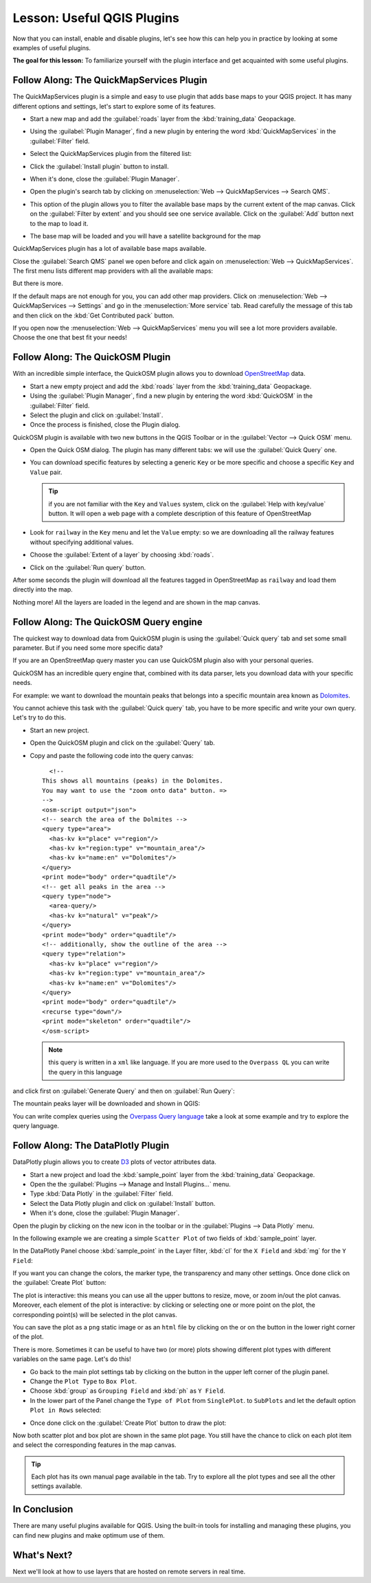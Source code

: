 .. only:: html

   |updatedisclaimer|

|LS| Useful QGIS Plugins
===============================================================================

Now that you can install, enable and disable plugins, let's see how this can
help you in practice by looking at some examples of useful plugins.

**The goal for this lesson:** To familiarize yourself with the plugin interface
and get acquainted with some useful plugins.

|basic| |FA| The QuickMapServices Plugin
-------------------------------------------------------------------------------

The QuickMapServices plugin is a simple and easy to use plugin that adds base maps
to your QGIS project. It has many different options and settings, let's start to
explore some of its features.

* Start a new map and add the :guilabel:`roads` layer from the :kbd:`training_data`
  Geopackage.
* Using the :guilabel:`Plugin Manager`, find a new plugin by entering the word
  :kbd:`QuickMapServices` in the :guilabel:`Filter` field.
* Select the QuickMapServices plugin from the filtered list:

  .. image:: img/qms_install.png
     :align: center

* Click the :guilabel:`Install plugin` button to install.
* When it's done, close the :guilabel:`Plugin Manager`.
* Open the plugin's search tab by clicking on :menuselection:`Web -->
  QuickMapServices --> Search QMS`.
* This option of the plugin allows you to filter the available base maps by the
  current extent of the map canvas. Click on the :guilabel:`Filter by extent`
  and you should see one service available. Click on the :guilabel:`Add` button
  next to the map to load it.
* The base map will be loaded and you will have a satellite background for the
  map

.. image:: img/qms_result.png
   :align: center

QuickMapServices plugin has a lot of available base maps available.

Close the :guilabel:`Search QMS` panel we open before and click again on
:menuselection:`Web --> QuickMapServices`. The first menu lists different map
providers with all the available maps:

.. image:: img/qms_menu.png
   :align: center

But there is more.

If the default maps are not enough for you, you can add other map providers.
Click on :menuselection:`Web --> QuickMapServices --> Settings` and go in the
:menuselection:`More service` tab. Read carefully the message of this tab and then click
on the :kbd:`Get Contributed pack` button.

If you open now the :menuselection:`Web --> QuickMapServices` menu you will see
a lot more providers available. Choose the one that best fit your needs!


|basic| |FA| The QuickOSM Plugin
-------------------------------------------------------------------------------

With an incredible simple interface, the QuickOSM plugin allows you to download
`OpenStreetMap <https://www.openstreetmap.org/>`_ data.

* Start a new empty project and add the :kbd:`roads` layer from the :kbd:`training_data`
  Geopackage.
* Using the :guilabel:`Plugin Manager`, find a new plugin by entering the word
  :kbd:`QuickOSM` in the :guilabel:`Filter` field.
* Select the plugin and click on :guilabel:`Install`.
* Once the process is finished, close the Plugin dialog.

QuickOSM plugin is available with two new buttons in the QGIS Toolbar or in the
:guilabel:`Vector --> Quick OSM` menu.

* Open the Quick OSM dialog. The plugin has many different tabs: we will use the
  :guilabel:`Quick Query` one.
* You can download specific features by selecting a generic ``Key`` or be more
  specific and choose a specific ``Key`` and ``Value`` pair.

  .. tip:: if you are not familiar with the ``Key`` and ``Values`` system, click
    on the :guilabel:`Help with key/value` button. It will open a web page with
    a complete description of this feature of OpenStreetMap

* Look for ``railway`` in the ``Key`` menu and let the ``Value`` empty: so we
  are downloading all the railway features without specifying additional values.
* Choose the :guilabel:`Extent of a layer` by choosing :kbd:`roads`.
* Click on the :guilabel:`Run query` button.

.. image:: img/quickosm_setup.png
   :align: center

After some seconds the plugin will download all the features tagged in OpenStreetMap
as ``railway`` and load them directly into the map.

Nothing more! All the layers are loaded in the legend and are shown in the map
canvas.

.. image:: img/quickosm_result.png
   :align: center

|hard| |FA| The QuickOSM Query engine
-------------------------------------------------------------------------------

The quickest way to download data from QuickOSM plugin is using the :guilabel:`Quick query`
tab and set some small parameter. But if you need some more specific data?

If you are an OpenStreetMap query master you can use QuickOSM plugin also with
your personal queries.

QuickOSM has an incredible query engine that, combined with its data parser, lets
you download data with your specific needs.

For example: we want to download the mountain peaks that belongs into a specific
mountain area known as `Dolomites <https://en.wikipedia.org/wiki/Dolomites>`_.

You cannot achieve this task with the :guilabel:`Quick query` tab, you have to
be more specific and write your own query. Let's try to do this.

* Start an new project.
* Open the QuickOSM plugin and click on the :guilabel:`Query` tab.
* Copy and paste the following code into the query canvas::

      <!--
    This shows all mountains (peaks) in the Dolomites.
    You may want to use the "zoom onto data" button. =>
    -->
    <osm-script output="json">
    <!-- search the area of the Dolmites -->
    <query type="area">
      <has-kv k="place" v="region"/>
      <has-kv k="region:type" v="mountain_area"/>
      <has-kv k="name:en" v="Dolomites"/>
    </query>
    <print mode="body" order="quadtile"/>
    <!-- get all peaks in the area -->
    <query type="node">
      <area-query/>
      <has-kv k="natural" v="peak"/>
    </query>
    <print mode="body" order="quadtile"/>
    <!-- additionally, show the outline of the area -->
    <query type="relation">
      <has-kv k="place" v="region"/>
      <has-kv k="region:type" v="mountain_area"/>
      <has-kv k="name:en" v="Dolomites"/>
    </query>
    <print mode="body" order="quadtile"/>
    <recurse type="down"/>
    <print mode="skeleton" order="quadtile"/>
    </osm-script>

  .. note:: this query is written in a ``xml`` like language. If you are more
    used to the ``Overpass QL`` you can write the query in this language

and click first on :guilabel:`Generate Query` and then on :guilabel:`Run Query`:

.. image:: img/quickosm_advanced_query.png
   :align: center

The mountain peaks layer will be downloaded and shown in QGIS:

.. image:: img/quickosm_advanced_result.png
   :align: center

You can write complex queries using the `Overpass Query language <https://wiki.openstreetmap.org/wiki/Overpass_API/Overpass_QL>`_
take a look at some example and try to explore the query language.

|basic| |FA| The DataPlotly Plugin
-------------------------------------------------------------------------------

DataPlotly plugin allows you to create `D3 <https://d3js.org/>`_ plots of vector
attributes data.

* Start a new project and load the :kbd:`sample_point` layer from the :kbd:`training_data`
  Geopackage.
* Open the the :guilabel:`Plugins --> Manage and Install Plugins...` menu.
* Type :kbd:`Data Plotly` in the :guilabel:`Filter` field.
* Select the Data Plotly plugin and click on :guilabel:`Install` button.
* When it's done, close the :guilabel:`Plugin Manager`.

Open the plugin by clicking on the new icon in the toolbar or in the
:guilabel:`Plugins --> Data Plotly` menu.

In the following example we are creating a simple ``Scatter Plot`` of two fields
of :kbd:`sample_point` layer.

In the DataPlotly Panel choose :kbd:`sample_point` in the Layer filter, :kbd:`cl`
for the ``X Field`` and :kbd:`mg` for the ``Y Field``:

.. image:: img/dataplotly_setup.png
   :align: center

If you want you can change the colors, the marker type, the transparency and
many other settings. Once done click on the :guilabel:`Create Plot` button:

.. image:: img/dataplotly_scatterplot.png
   :align: center

The plot is interactive: this means you can use all the upper buttons to resize,
move, or zoom in/out the plot canvas. Moreover, each element of the plot is interactive:
by clicking or selecting one or more point on the plot, the corresponding point(s)
will be selected in the plot canvas.

You can save the plot as a ``png`` static image or as an ``html`` file by clicking
on the |saveMapAsImage| or on the |addHtml| button in the lower right corner
of the plot.

There is more. Sometimes it can be useful to have two (or more) plots showing
different plot types with different variables on the same page. Let's do this!

* Go back to the main plot settings tab by clicking on the |symbology| button
  in the upper left corner of the plugin panel.
* Change the ``Plot Type`` to ``Box Plot``.
* Choose :kbd:`group` as ``Grouping Field`` and :kbd:`ph` as ``Y Field``.
* In the lower part of the Panel change the ``Type of Plot`` from ``SinglePlot``.
  to ``SubPlots`` and let the default option ``Plot in Rows`` selected:

.. image:: img/dataplotly_boxplot.png
   :align: center

* Once done click on the :guilabel:`Create Plot` button to draw the plot:

.. image:: img/dataplotly_subplots.png
   :align: center

Now both scatter plot and box plot are shown in the same plot page. You still
have the chance to click on each plot item and select the corresponding features
in the map canvas.

.. tip:: Each plot has its own manual page available in the |helpContents| tab.
  Try to explore all the plot types and see all the other settings available.

|IC|
-------------------------------------------------------------------------------

There are many useful plugins available for QGIS. Using the built-in tools for
installing and managing these plugins, you can find new plugins and make
optimum use of them.

|WN|
-------------------------------------------------------------------------------

Next we'll look at how to use layers that are hosted on remote servers in real
time.


.. Substitutions definitions - AVOID EDITING PAST THIS LINE
   This will be automatically updated by the find_set_subst.py script.
   If you need to create a new substitution manually,
   please add it also to the substitutions.txt file in the
   source folder.

.. |FA| replace:: Follow Along:
.. |IC| replace:: In Conclusion
.. |LS| replace:: Lesson:
.. |WN| replace:: What's Next?
.. |addHtml| image:: /static/common/mActionAddHtml.png
   :width: 1.5em
.. |basic| image:: /static/global/basic.png
.. |hard| image:: /static/global/hard.png
.. |helpContents| image:: /static/common/mActionHelpContents.png
   :width: 1.5em
.. |saveMapAsImage| image:: /static/common/mActionSaveMapAsImage.png
   :width: 1.5em
.. |symbology| image:: /static/common/symbology.png
   :width: 2em
.. |updatedisclaimer| replace:: :disclaimer:`Docs in progress for 'QGIS testing'. Visit http://docs.qgis.org/2.18 for QGIS 2.18 docs and translations.`
